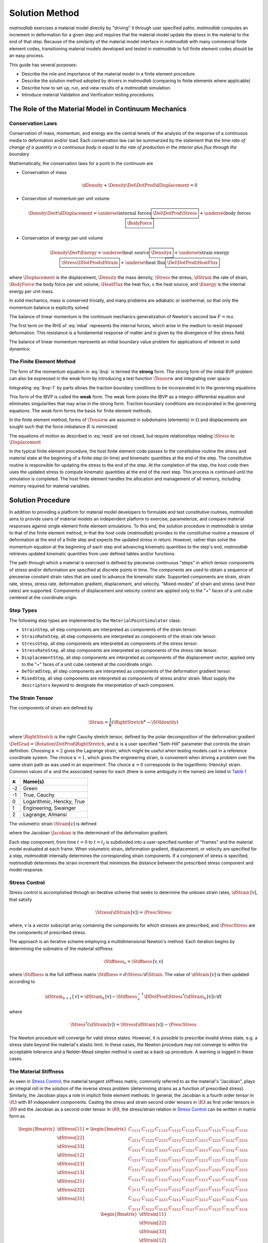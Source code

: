 .. _Solution Method:

Solution Method
===============

*matmodlab* exercises a material model directly by "driving" it through user
specified paths. *matmodlab* computes an increment in deformation for a given
step and requires that the material model update the stress in the material to
the end of that step. Because of the similarity of the material model
interface in *matmodlab* with many commercial finite element codes,
transitioning material models developed and tested in *matmodlab* to full
finite element codes should be an easy process.

This guide has several purposes:

* Describe the role and importance of the material model in a finite element procedure
* Describe the solution method adopted by drivers in *matmodlab* (comparing to finite elements where applicable)
* Describe how to set up, run, and view results of a *matmodlab* simulation.
* Introduce material Validation and Verification testing procedures.

.. _Role of Material Model:

The Role of the Material Model in Continuum Mechanics
-----------------------------------------------------

.. _Conservation Laws:

Conservation Laws
~~~~~~~~~~~~~~~~~

Conservation of mass, momentum, and energy are the central tenets of the
analysis of the response of a continuous media to deformation and/or load.
Each conservation law can be summarized by the statement that *the time rate
of change of a quantity in a continuous body is equal to the rate of
production in the interior plus flux through the boundary*

Mathematically, the conservation laws for a point in the continuum are

* Conservation of mass

  .. math::

     \dDensity + \Density\Del\DotProd\dDisplacement = 0

* Conservtion of momentum per unit volume

  .. math::

     \Density\Der{}{t}\dDisplacement =
     \underset{\text{internal forces}}{\boxed{\Del\DotProd\Stress}} +
     \underset{\text{body forces}}{\boxed{\BodyForce}}

* Conservation of energy per unit volume

  .. math::

     \Density\Der{}{t}\Energy =
     \underset{\text{heat source}}{\boxed{\Density s}} +
     \underset{\text{strain energy}}{\boxed{\Stress\DDotProd\dStrain}} +
     \underset{\text{heat flux}}{\boxed{\Del\DotProd\HeatFlux}}

where :math:`\Displacement` is the displacement, :math:`\Density` the mass
density, :math:`\Stress` the stress, :math:`\dStrain` the rate of strain,
:math:`\BodyForce` the body force per unit volume, :math:`\HeatFlux` the heat
flux, :math:`s` the heat source, and :math:`\Energy` is the internal energy
per unit mass.

In solid mechanics, mass is conserved trivially, and many problems are
adiabatic or isotrhermal, so that only the momentum balance is explicitly
solved

.. math::
   :label: mbal

   \Density\Der{}{t}\dDisplacement =
   \underset{\text{internal forces}}{\boxed{\Del\DotProd\Stress}} +
   \underset{\text{body forces}}{\boxed{\BodyForce}}

The balance of linear momentum is the continuum mechanics generalization of
Newton's second law :math:`F=ma`.

The first term on the RHS of :eq:`mbal` represents the internal forces, which
arise in the medium to resist imposed deformation. This resistance is a
fundamental response of matter and is given by the divergence of the stress
field.

The balance of linear momentum represents an initial boundary value problem
for applications of interest in solid dynamics:

.. math::
   :label: ibvp

   \begin{aligned}
     \Density\Der{}{t}\dDisplacement = \Del\DotProd\Stress + \BodyForce&
     &&\quad\text{in }\Omega \\
     \Displacement = \Displacement_0& &&\quad\text{on }\Gamma_0 \\
     \Stress\DotProd\normal = \Traction& &&\quad\text{on }\Gamma_t \\
     \dDisplacement\left(\position, 0\right) =
     \dDisplacement_0\left(\position\right)&
     &&\quad\text{on }\position\in\Omega
   \end{aligned}

.. _femeth:

The Finite Element Method
~~~~~~~~~~~~~~~~~~~~~~~~~

The form of the momentum equation in :eq:`ibvp` is termed the **strong** form.
The strong form of the initial BVP problem can also be expressed in the weak
form by introducing a test function :math:`\Tensor{w}{}{}` and integrating
over space

.. math::
   :label: ibvp-1

     \begin{aligned}
       \int_{\Omega}\Tensor{w}{}{}\DotProd\left(
	 \Del\DotProd\Stress + \BodyForce - \Density\Der{}{t}\dDisplacement
       \right)\,d\Omega& &&\quad \forall \Tensor{w}{}{} \\
       \Displacement = \Displacement_0& &&\quad\text{on }\Gamma_0 \\
       \Stress\DotProd\normal = \Traction& &&\quad\text{on }\Gamma_t \\
       \dDisplacement\left(\position, 0\right) =
       \dDisplacement_0\left(\position\right)&
       &&\quad\text{on }\position\in\Omega
     \end{aligned}

Integrating :eq:`ibvp-1` by parts allows the traction boundary conditions to
be incorporated in to the governing equations

.. math::
   :label: weak

    \begin{aligned}
       \int_{\Omega}\Density\Tensor{w}{}{}\DotProd\Acceleration +
       \Stress\DDotProd\Del\Tensor{w}{}{}\,d\Omega
       = \int_{\Omega}\Tensor{w}{}{}\DotProd\BodyForce\,d\Omega +
       \int_{\Gamma}\Tensor{w}{}{}\DotProd\Traction\,d\Gamma_{t}&
       &&\forall \Tensor{w}{}{} \\
       %
       \Displacement = \Displacement_0& &&\quad\text{on }\Gamma_0 \\
       \dDisplacement\left(\position, 0\right) =
       \dDisplacement_0\left(\position\right)&
       &&\quad\text{on }\position\in\Omega
    \end{aligned}

This form of the IBVP is called the **weak** form. The weak form poses the
IBVP as a integro-differential equation and eliminates singularities that may
arise in the strong form. Traction boundary conditions are incorporated in the
governing equations. The weak form forms the basis for finite element methods.

In the finite element method, forms of :math:`\Tensor{w}{}{}` are assumed in
subdomains (elements) in :math:`\Omega` and displacements are sought such that
the force imbalance :math:`R` is minimized:

.. math::
   :label: resid

   R = \int_{\Omega}\Tensor{w}{}{}\DotProd\BodyForce\,d\Omega +
   \int_{\Gamma}\Tensor{w}{}{}\DotProd\Traction\,d\Gamma_{t} -
    \int_{\Omega}\Density\Tensor{w}{}{}\DotProd\Acceleration +
           \Stress\DDotProd\Del\Tensor{w}{}{}\,d\Omega

The equations of motion as described in :eq:`resid` are not closed, but
require relationships relating :math:`\Stress` to :math:`\Displacement`

.. centered::
   Constitutive model :math:`\longrightarrow` relationship between
   :math:`\Stress` and :math:`\Displacement`

In the typical finite element procedure, the host finite element code passes
to the constitutive routine the stress and material state at the beginning of
a finite step (in time) and kinematic quantities at the end of the step. The
constitutive routine is responsible for updating the stress to the end of the
step. At the completion of the step, the host code then uses the updated
stress to compute kinematic quantities at the end of the next step. This
process is continued until the simulation is completed. The host finite
element handles the allocation and management of all memory, including memory
required for material variables.

.. _mmlsol:

Solution Procedure
------------------

In addition to providing a platform for material model developers to formulate
and test constitutive routines, *matmodlab* aims to provide users of material
models an independent platform to exercise, parameterize, and compare material
responses against single element finite element simulations. To this end, the
solution procedure in *matmodlab* is similar to that of the finite element
method, in that the host code (*matmodlab*) provides to the constitutive
routine a measure of deformation at the end of a finite step and expects the
updated stress in return. However, rather than solve the momentum equation at
the beginning of each step and advancing kinematic quantities to the step's
end, *matmodlab* retrieves updated kinematic quantities from user defined
tables and/or functions.

The path through which a material is exercised is defined by piecewise
continuous "steps" in which tensor components of stress and/or deformation are
specified at discrete points in time. The components are used to obtain a
sequence of piecewise constant strain rates that are used to advance the
kinematic state. Supported components are strain, strain rate, stress,
stress rate, deformation gradient, displacement, and velocity. "Mixed-modes"
of strain and stress (and their rates) are supported. Components of
displacement and velocity control are applied only to the "+" faces of a unit
cube centered at the coordinate origin.

Step Types
~~~~~~~~~~

The following step types are implemented by the ``MaterialPointSimulator`` class:

* ``StrainStep``, all step components are interpreted as components of the strain tensor.

* ``StrainRateStep``, all step components are interpreted as components of the strain rate tensor.

* ``StressStep``, all step components are interpreted as components of the stress tensor.

* ``StressRateStep``, all step components are interpreted as components of the stress rate tensor.

* ``DisplacementStep``, all step components are interpreted as components of the displacement vector, applied only to the "+" faces of a unit cube centered at the coordinate origin.

* ``DefGradStep``, all step components are interpreted as components of the deformation gradient tensor.

* ``MixedStep``, all step components are interpreted as components of stress and/or strain.  Must supply the ``descriptors`` keyword to designate the interpretation of each component.

The Strain Tensor
~~~~~~~~~~~~~~~~~

The components of strain are defined by

.. math::
   \Strain = \frac{1}{\kappa}\left(\RightStretch^\kappa - \SOIdentity\right)

where :math:`\RightStretch` is the right Cauchy stretch tensor, defined by the
polar decomposition of the deformation gradient :math:`\DefGrad =
\Rotation\DotProd\RightStretch`, and :math:`\kappa` is a user specified
"Seth-Hill" parameter that controls the strain definition. Choosing
:math:`\kappa=2` gives the Lagrange strain, which might be useful when testing
models cast in a reference coordinate system. The choice :math:`\kappa=1`,
which gives the engineering strain, is convenient when driving a problem over
the same strain path as was used in an experiment. The choice :math:`\kappa=0`
corresponds to the logarithmic (Hencky) strain. Common values of
:math:`\kappa` and the associated names for each (there is some ambiguity in
the names) are listed in `Table 1`_

.. _Table 1:

+----------------+--------------------------+
| :math:`\kappa` | Name(s)                  |
+================+==========================+
|  -2            | Green                    |
+----------------+--------------------------+
|  -1            | True, Cauchy             |
+----------------+--------------------------+
|   0            | Logarithmic, Hencky, True|
+----------------+--------------------------+
|   1            | Engineering, Swainger    |
+----------------+--------------------------+
|   2            | Lagrange, Almansi        |
+----------------+--------------------------+

The volumetric strain :math:`\Strain[v]` is defined

.. math::
   :label: volstrain

   \Strain[v] =
   \begin{cases}
       \OneOver{\kappa}\left(\Jacobian^{\kappa} - 1\right)
       & \text{if }\kappa \ne 0 \\
       \ln{\Jacobian} & \text{if }\kappa = 0
   \end{cases}

where the Jacobian :math:`\Jacobian` is the determinant of the deformation gradient.

Each step component, from time :math:`t=0` to :math:`t=t_f` is
subdivided into a user-specified number of "frames" and the material model
evaluated at each frame. When volumetric strain, deformation gradient,
displacement, or velocity are specified for a step, *matmodlab* internally
determines the corresponding strain components. If a component of stress is
specified, *matmodlab* determines the strain increment that minimizes the
distance between the prescribed stress component and model response.

.. _Stress Control:


Stress Control
~~~~~~~~~~~~~~

Stress control is accomplished through an iterative scheme that seeks to
determine the unkown strain rates, :math:`\dStrain\,[\text{v}]`, that satisfy

.. math::

   \Stress\left(\dStrain\,[\text{v}]\right) = \PrescStress

where, :math:`\text{v}` is a vector subscript array containing the components
for which stresses are prescribed, and :math:`\PrescStress` are the components
of prescribed stress.

The approach is an iterative scheme employing a multidimensional Newton's
method. Each iteration begins by determining the submatrix of the material
stiffness

.. math::

   \Stiffness_{\text{v}} = \Stiffness\,[\text{v}, \text{v}]

where :math:`\Stiffness` is the full stiffness matrix
:math:`\Stiffness=d\Stress/d\Strain`. The value of
:math:`\dStrain\,[\text{v}]` is then updated according to

.. math::

   \dStrain_{n+1}\,[\text{v}] =
       \dStrain_{n}\,[\text{v}] -
       \Stiffness_{\text{v}}^{-1}\DDotProd\Stress^{*}(\dStrain_{n}\,[\text{v}])/dt

where

.. math::

   \Stress^{*}(\dStrain\,[\text{v}]) = \Stress(\dStrain\,[\text{v}])
                                     - \PrescStress

The Newton procedure will converge for valid stress states. However, it is
possible to prescribe invalid stress state, e.g. a stress state beyond the
material's elastic limit. In these cases, the Newton procedure may not
converge to within the acceptable tolerance and a Nelder-Mead simplex method
is used as a back up procedure. A warning is logged in these cases.

.. _The Material Stiffness:

The Material Stiffness
~~~~~~~~~~~~~~~~~~~~~~

As seen in `Stress Control`_, the material tangent stiffness matrix, commonly referred
to as the material's "Jacobian", plays an integral roll in the solution of the
inverse stress problem (determining strains as a function of prescribed
stress). Similarly, the Jacobian plays a role in implicit finite element
methods. In general, the Jacobian is a fourth order tensor in :math:`\R{3}`
with 81 independent components. Casting the stress and strain second order
tensors in :math:`\R{3}` as first order tensors in :math:`\R{9}` and the
Jacobian as a second order tensor in :math:`\R{9}`, the stress/strain relation
in `Stress Control`_ can be written in matrix form as

.. math::

   \begin{Bmatrix}
     \dStress[11] \\
     \dStress[22] \\
     \dStress[33] \\
     \dStress[12] \\
     \dStress[23] \\
     \dStress[13] \\
     \dStress[21] \\
     \dStress[32] \\
     \dStress[31]
   \end{Bmatrix} =
   \begin{bmatrix}
     C_{1111} & C_{1122} & C_{1133} & C_{1112} & C_{1123} & C_{1113} & C_{1121} & C_{1132} & C_{1131} \\
     C_{2211} & C_{2222} & C_{2233} & C_{2212} & C_{2223} & C_{2213} & C_{2221} & C_{2232} & C_{2231} \\
     C_{3311} & C_{3322} & C_{3333} & C_{3312} & C_{3323} & C_{3313} & C_{3321} & C_{3332} & C_{3331} \\
     C_{1211} & C_{1222} & C_{1233} & C_{1212} & C_{1223} & C_{1213} & C_{1221} & C_{1232} & C_{1231} \\
     C_{2311} & C_{2322} & C_{2333} & C_{2312} & C_{2323} & C_{2313} & C_{2321} & C_{2332} & C_{2331} \\
     C_{1311} & C_{1322} & C_{1333} & C_{1312} & C_{1323} & C_{1313} & C_{1321} & C_{1332} & C_{1331} \\
     C_{2111} & C_{2122} & C_{2133} & C_{2212} & C_{2123} & C_{2213} & C_{2121} & C_{2132} & C_{2131} \\
     C_{3211} & C_{3222} & C_{3233} & C_{3212} & C_{3223} & C_{3213} & C_{3221} & C_{3232} & C_{3231} \\
     C_{3111} & C_{3122} & C_{3133} & C_{3312} & C_{3123} & C_{3113} & C_{3121} & C_{3132} & C_{3131}
   \end{bmatrix}
   \begin{Bmatrix}
     \dStrain[11] \\
     \dStrain[22] \\
     \dStrain[33] \\
     \dStrain[12] \\
     \dStrain[23] \\
     \dStrain[13] \\
     \dStrain[21] \\
     \Strain[32] \\
     \dStrain[31]
   \end{Bmatrix}

Due to the symmetries of the stiffness and strain tensors (:math:`\Stiffness[ijkl]=\Stiffness[ijlk]`, :math:`\dStrain[ij]=\dStrain[ji]`), the expression above can be simplified by removing the last three columns of :math:`\Stiffness`:

.. math::

   \begin{Bmatrix}
     \dStress[11] \\
     \dStress[22] \\
     \dStress[33] \\
     \dStress[12] \\
     \dStress[23] \\
     \dStress[13] \\
     \dStress[21] \\
     \dStress[32] \\
     \dStress[31]
   \end{Bmatrix} =
   \begin{bmatrix}
     C_{1111} & C_{1122} & C_{1133} & C_{1112} & C_{1123} & C_{1113} \\
     C_{2211} & C_{2222} & C_{2233} & C_{2212} & C_{2223} & C_{2213} \\
     C_{3311} & C_{3322} & C_{3333} & C_{3312} & C_{3323} & C_{3313} \\
     C_{1211} & C_{1222} & C_{1233} & C_{1212} & C_{1223} & C_{1213} \\
     C_{2311} & C_{2322} & C_{2333} & C_{2312} & C_{2323} & C_{2313} \\
     C_{1311} & C_{1322} & C_{1333} & C_{1312} & C_{1323} & C_{1313} \\
     C_{2111} & C_{2122} & C_{2133} & C_{2212} & C_{2123} & C_{2213} \\
     C_{3211} & C_{3222} & C_{3233} & C_{3212} & C_{3223} & C_{3213} \\
     C_{3111} & C_{3122} & C_{3133} & C_{3112} & C_{3123} & C_{3113}
   \end{bmatrix}
   \begin{Bmatrix}
     \dStrain[11] \\
     \dStrain[22] \\
     \dStrain[33] \\
     2\dStrain[12] \\
     2\dStrain[23] \\
     2\dStrain[13]
   \end{Bmatrix}

Considering the symmetry of the stress tensor (:math:`\dStress[ij]=\dStress[ji]`) and the major symmetry of :math:`\Stiffness` (:math:`\Stiffness[ijkl]=\Stiffness[klij]`), the final three rows of :math:`\Stiffness` may also be ommitted, resulting in the symmetric form

.. math::

   \begin{Bmatrix}
     \dStress[11] \\
     \dStress[22] \\
     \dStress[33] \\
     \dStress[12] \\
     \dStress[23] \\
     \dStress[13]
   \end{Bmatrix} =
   \begin{bmatrix}
     C_{1111} & C_{1122} & C_{1133} & C_{1112} & C_{1123} & C_{1113} \\
              & C_{2222} & C_{2233} & C_{2212} & C_{2223} & C_{2213} \\
              &          & C_{3333} & C_{3312} & C_{3323} & C_{3313} \\
              &          &          & C_{1212} & C_{1223} & C_{1213} \\
              &          &          &          & C_{2323} & C_{2313} \\
    symm      &          &          &          &          & C_{1313} \\
   \end{bmatrix}
   \begin{Bmatrix}
     \dStrain[11] \\
     \dStrain[22] \\
     \dStrain[33] \\
     2\dStrain[12] \\
     2\dStrain[23] \\
     2\dStrain[13]
   \end{Bmatrix}

Letting :math:`\{\dStress[1],\dStress[2],\dStress[3], \dStress[4], \dStress[5], \dStress[6]\}= \{\dStress[11],\dStress[22],\dStress[33], \dStress[12],\dStress[23],\dStress[13]\}` and :math:`\{\dStrain[1],\dStrain[2],\dStrain[3], \dot{\gamma_4}, \dot{\gamma_5}, \dot{\gamma_6}\}= \{\dStrain[11],\dStrain[22],\dStrain[33],2\dStrain[12],2\dStrain[23],2\dStrain[13]\}`, the above stress-strain relationship is re-written as

.. math::

   \begin{Bmatrix}
     \dStress[1] \\
     \dStress[2] \\
     \dStress[3] \\
     \dStress[4] \\
     \dStress[5] \\
     \dStress[6]
   \end{Bmatrix} =
   \begin{bmatrix}
     C_{11} & C_{12} & C_{13} & C_{14} & C_{15} & C_{16} \\
            & C_{22} & C_{23} & C_{24} & C_{25} & C_{26} \\
            &        & C_{33} & C_{34} & C_{35} & C_{36} \\
            &        &        & C_{44} & C_{45} & C_{46} \\
            &        &        &        & C_{55} & C_{56} \\
    symm    &        &        &        &        & C_{66} \\
   \end{bmatrix}
   \begin{Bmatrix}
     \dStrain[1] \\
     \dStrain[2] \\
     \dStrain[3] \\
     \dot{\gamma_4} \\
     \dot{\gamma_5} \\
     \dot{\gamma_6}
   \end{Bmatrix}

As expressed, the components of :math:`\dStrain` and :math:`\dStress` are first order tensors and :math:`\Stiffness` is a second order tensor in :math:`\R{6}`, respectively.

Alternative Representations of Tensors in :math:`\R{6}`
.......................................................

The representation of symmetric tensors at the end of `The Material
Stiffness`_ is known as the "Voight" representation. The shear strain
components :math:`\dStrain[I]=2\dStrain[ij], \ I=4,5,6, \ ij=12,23,13` are
known as the engineering shear strains (in contrast to :math:`\dStrain[ij], \
ij=12,23,13` which are known as the tensor components). An advantage of the
Voight representation is that the scalar product
:math:`\Stress[ij]\dStrain[ij]=\Stress[I]\dStrain[I]` is preserved and the
components of the stiffness tensor are unchanged in :math:`\R{6}`. However,
one must take care to account for the factor of 2 in the engineering shear
strain components.

Alternatively, one can express symmetric second order tensors with their
"Mandel" components
:math:`\{\AA[1],\AA[2],\AA[3],\AA[4],\AA[5],\AA[6]\}=\{\AA[11],\AA[22],\AA[33],
\sqrt{2}\AA[12],\sqrt{2}\AA[23],\sqrt{2}\AA[13]\}`.  Representing both the stress and strain with their Mandel representation also preserves the scalar product, without having to treat the components of stress and strain differently (at the expense of carrying around the factor of :math:`\sqrt{2}` in the off-diagonal components of both).  The Mandel representation has the advantage that its basis in :math:`\R{6}` is orthonormal, whereas the basis for the Voight representation is only orthogonal.  If Mandel components are used, the components of the stiffness must be modified as

.. math::

   \Stiffness =
   \begin{bmatrix}
     C_{11} & C_{12} & C_{13} & \sqrt{2}C_{14}   & \sqrt{2}C_{15} & \sqrt{2}C_{16} \\
            & C_{22} & C_{23} & \sqrt{2}C_{24}   & \sqrt{2}C_{25} & \sqrt{2}C_{26} \\
            &        & C_{33} & \sqrt{2}C_{34}   & \sqrt{2}C_{35} & \sqrt{2}C_{36} \\
            &        &        & 2C_{44}          & 2C_{45}        & 2C_{46} \\
            &        &        &                  & 2C_{55}        & 2C_{56} \\
    symm    &        &        &                  &                & 2C_{66} \\
   \end{bmatrix}
